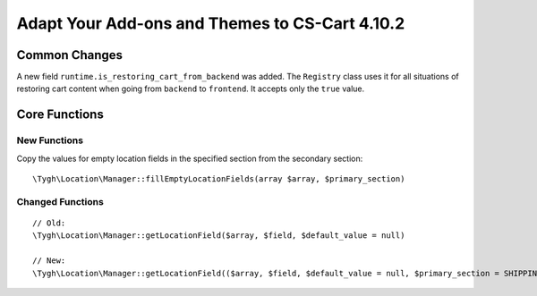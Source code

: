 ***********************************************
Adapt Your Add-ons and Themes to CS-Cart 4.10.2
***********************************************

==============
Common Changes
==============

A new field ``runtime.is_restoring_cart_from_backend`` was added. The ``Registry`` class uses it for all situations of restoring cart content when going from ``backend`` to ``frontend``. It accepts only the ``true`` value.

==============
Core Functions
==============

-------------
New Functions
-------------

Copy the values for empty location fields in the specified section from the secondary section::

  \Tygh\Location\Manager::fillEmptyLocationFields(array $array, $primary_section)

-----------------
Changed Functions
-----------------

::

  // Old:
  \Tygh\Location\Manager::getLocationField($array, $field, $default_value = null)

  // New:
  \Tygh\Location\Manager::getLocationField(($array, $field, $default_value = null, $primary_section = SHIPPING_ADDRESS_PREFIX)
